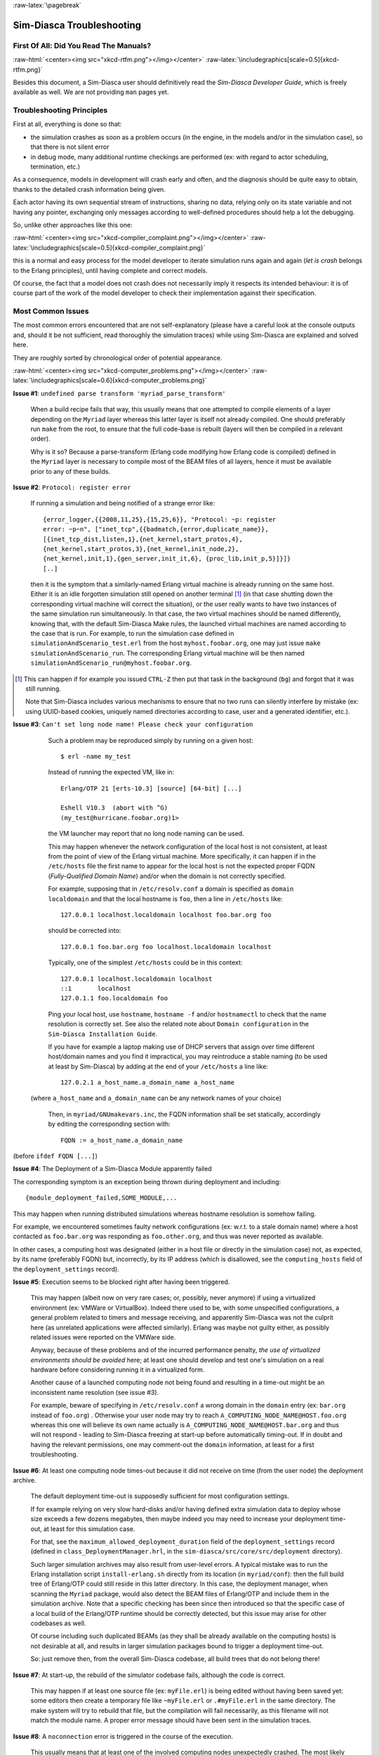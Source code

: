 :raw-latex:`\pagebreak`

--------------------------
Sim-Diasca Troubleshooting
--------------------------


First Of All: Did You Read The Manuals?
=======================================

:raw-html:`<center><img src="xkcd-rtfm.png"></img></center>`
:raw-latex:`\includegraphics[scale=0.5]{xkcd-rtfm.png}`

Besides this document, a Sim-Diasca user should definitively read the *Sim-Diasca Developer Guide*, which is freely available as well. We are not providing ``man`` pages yet.



Troubleshooting Principles
==========================

First at all, everything is done so that:

- the simulation crashes as soon as a problem occurs (in the engine, in the models and/or in the simulation case), so that there is not silent error
- in debug mode, many additional runtime checkings are performed (ex: with regard to actor scheduling, termination, etc.)


As a consequence, models in development will crash early and often, and the diagnosis should be quite easy to obtain, thanks to the detailed crash information being given.

Each actor having its own sequential stream of instructions, sharing no data, relying only on its state variable and not having any pointer, exchanging only messages according to well-defined procedures should help a lot the debugging.

So, unlike other approaches like this one:

:raw-html:`<center><img src="xkcd-compiler_complaint.png"></img></center>`
:raw-latex:`\includegraphics[scale=0.5]{xkcd-compiler_complaint.png}`


this is a normal and easy process for the model developer to iterate simulation runs again and again (*let is crash* belongs to the Erlang principles), until having complete and correct models.

Of course, the fact that a model does not crash does not necessarily imply it respects its intended behaviour: it is of course part of the work of the model developer to check their implementation against their specification.




Most Common Issues
==================

The most common errors encountered that are not self-explanatory (please have a careful look at the console outputs and, should it be not sufficient, read thoroughly the simulation traces) while using Sim-Diasca are explained and solved here.

They are roughly sorted by chronological order of potential appearance.


:raw-html:`<center><img src="xkcd-computer_problems.png"></img></center>`
:raw-latex:`\includegraphics[scale=0.6]{xkcd-computer_problems.png}`



**Issue #1**: ``undefined parse transform 'myriad_parse_transform'``

	When a build recipe fails that way, this usually means that one attempted to compile elements of a layer depending on the ``Myriad`` layer whereas this latter layer is itself not already compiled. One should preferably run ``make`` from the root, to ensure that the full code-base is rebuilt (layers will then be compiled in a relevant order).

	Why is it so? Because a parse-transform (Erlang code modifying how Erlang code is compiled) defined in the ``Myriad`` layer is necessary to compile most of the BEAM files of all layers, hence it must be available prior to any of these builds.



**Issue #2**: ``Protocol: register error``

	If running a simulation and being notified of a strange error like::

		{error_logger,{{2008,11,25},{15,25,6}}, "Protocol: ~p: register
		error: ~p~n", ["inet_tcp",{{badmatch,{error,duplicate_name}},
		[{inet_tcp_dist,listen,1},{net_kernel,start_protos,4},
		{net_kernel,start_protos,3},{net_kernel,init_node,2},
		{net_kernel,init,1},{gen_server,init_it,6}, {proc_lib,init_p,5}]}]}
		[..]

	then it is the symptom that a similarly-named Erlang virtual machine is already running on the same host. Either it is an idle forgotten simulation still opened on another terminal [#]_ (in that case shutting down the corresponding virtual machine will correct the situation), or the user really wants to have two instances of the same simulation run simultaneously. In that case, the two virtual machines should be named differently, knowing that, with the default Sim-Diasca Make rules, the launched virtual machines are named according to the case that is run. For example, to run the simulation case defined in ``simulationAndScenario_test.erl`` from the host ``myhost.foobar.org``, one may just issue ``make simulationAndScenario_run``. The corresponding Erlang virtual machine will be then named ``simulationAndScenario_run@myhost.foobar.org``.

.. [#] This can happen if for example you issued ``CTRL-Z`` then put that task in the background (``bg``) and forgot that it was still running.

	Note that Sim-Diasca includes various mechanisms to ensure that no two runs can silently interfere by mistake (ex: using UUID-based cookies, uniquely named directories according to case, user and a generated identifier, etc.).



**Issue #3**: ``Can't set long node name! Please check your configuration``

	Such a problem may be reproduced simply by running on a given host::

	  $ erl -name my_test

	Instead of running the expected VM, like in::

	  Erlang/OTP 21 [erts-10.3] [source] [64-bit] [...]

	  Eshell V10.3  (abort with ^G)
	  (my_test@hurricane.foobar.org)1>

	the VM launcher may report that no long node naming can be used.

	This may happen whenever the network configuration of the local host is not consistent, at least from the point of view of the Erlang virtual machine. More specifically, it can happen if in the ``/etc/hosts`` file the first name to appear for the local host is not the expected proper FQDN (*Fully-Qualified Domain Name*) and/or when the domain is not correctly specified.

	For example, supposing that in ``/etc/resolv.conf`` a domain is specified as ``domain localdomain`` and that the local hostname is ``foo``, then a line in ``/etc/hosts`` like::

	  127.0.0.1 localhost.localdomain localhost foo.bar.org foo

	should be corrected into::

	  127.0.0.1 foo.bar.org foo localhost.localdomain localhost

	Typically, one of the simplest ``/etc/hosts`` could be in this context::

	  127.0.0.1 localhost.localdomain localhost
	  ::1       localhost
	  127.0.1.1 foo.localdomain foo


	Ping your local host, use ``hostname``, ``hostname -f`` and/or ``hostnamectl`` to check that the name resolution is correctly set. See also the related note about ``Domain configuration`` in the ``Sim-Diasca Installation Guide``.

	If you have for example a laptop making use of DHCP servers that assign over time different host/domain names and you find it impractical, you may reintroduce a stable naming (to be used at least by Sim-Diasca) by adding at the end of your ``/etc/hosts`` a line like::

	 127.0.2.1 a_host_name.a_domain_name a_host_name

  (where ``a_host_name`` and ``a_domain_name`` can be any network names of your choice)

	Then, in ``myriad/GNUmakevars.inc``, the FQDN information shall be set statically, accordingly by editing the corresponding section with::

	 FQDN := a_host_name.a_domain_name

(before ``ifdef FQDN [...]``)



**Issue #4**: The Deployment of a Sim-Diasca Module apparently failed

The corresponding symptom is an exception being thrown during deployment and including::

  {module_deployment_failed,SOME_MODULE,...


This may happen when running distributed simulations whereas hostname resolution is somehow failing.

For example, we encountered sometimes faulty network configurations (ex: w.r.t. to a stale domain name) where a host contacted as ``foo.bar.org`` was responding as ``foo.other.org``, and thus was never reported as available.

In other cases, a computing host was designated (either in a host file or directly in the simulation case) not, as expected, by its name (preferably FQDN) but, incorrectly, by its IP address (which is disallowed, see the ``computing_hosts`` field of the ``deployment_settings`` record).


**Issue #5**: Execution seems to be blocked right after having been triggered.

	This may happen (albeit now on very rare cases; or, possibly, never anymore) if using a virtualized environment (ex: VMWare or VirtualBox). Indeed there used to be, with some unspecified configurations, a general problem related to timers and message receiving, and apparently Sim-Diasca was not the culprit here (as unrelated applications were affected similarly). Erlang was maybe not guilty either, as possibly related issues were reported on the VMWare side.

	Anyway, because of these problems and of the incurred performance penalty, *the use of virtualized environments should be avoided* here; at least one should develop and test one's simulation on a real hardware before considering running it in a virtualized form.

	Another cause of a launched computing node not being found and resulting in a time-out might be an inconsistent name resolution (see issue #3).

	For example, beware of specifying in ``/etc/resolv.conf`` a wrong domain in the ``domain`` entry (ex: ``bar.org`` instead of ``foo.org``) . Otherwise your user node may try to reach ``A_COMPUTING_NODE_NAME@HOST.foo.org`` whereas this one will believe its own name actually is ``A_COMPUTING_NODE_NAME@HOST.bar.org`` and thus will not respond - leading to Sim-Diasca freezing at start-up before automatically timing-out. If in doubt and having the relevant permissions, one may comment-out the ``domain`` information, at least for a first troubleshooting.



**Issue #6**: At least one computing node times-out because it did not receive on time (from the user node) the deployment archive.

	The default deployment time-out is supposedly sufficient for most configuration settings.

	If for example relying on very slow hard-disks and/or having defined extra simulation data to deploy whose size exceeds a few dozens megabytes, then maybe indeed you may need to increase your deployment time-out, at least for this simulation case.

	For that, see the ``maximum_allowed_deployment_duration`` field of the ``deployment_settings`` record (defined in ``class_DeploymentManager.hrl``, in the ``sim-diasca/src/core/src/deployment`` directory).

	Such larger simulation archives may also result from user-level errors. A typical mistake was to run the Erlang installation script ``install-erlang.sh`` directly from its location (in ``myriad/conf``): then the full build tree of Erlang/OTP could still reside in this latter directory. In this case, the deployment manager, when scanning the ``Myriad`` package, would also detect the BEAM files of Erlang/OTP and include them in the simulation archive. Note that a specific checking has been since then introduced so that the specific case of a local build of the Erlang/OTP runtime should be correctly detected, but this issue may arise for other codebases as well.

	Of course including such duplicated BEAMs (as they shall be already available on the computing hosts) is not desirable at all, and results in larger simulation packages bound to trigger a deployment time-out.

	So: just remove then, from the overall Sim-Diasca codebase, all build trees that do not belong there!



**Issue #7**: At start-up, the rebuild of the simulator codebase fails, although the code is correct.

	This may happen if at least one source file (ex: ``myFile.erl``) is being edited without having been saved yet: some editors then create a temporary file like ``~myFile.erl`` or ``.#myFile.erl`` in the same directory. The make system will try to rebuild that file, but the compilation will fail necessarily, as this filename will not match the module name. A proper error message should have been sent in the simulation traces.



**Issue #8**: A ``noconnection`` error is triggered in the course of the execution.

	This usually means that at least one of the involved computing nodes unexpectedly crashed. The most likely reason is that its host was exceedingly loaded. This happens typically in the course of the creation of the initial actors: a too large simulation may then result on the exhaustion of the RAM (and, possibly, swap) of at least one computing host, crashing the whole simulation.

	Solution: opt for a less demanding simulation and/or use more hosts, ensuring they have roughly the same level of free resources (knowing that the load balancer tends to even the resource demands across the available hosts).



**Issue #9**: Apparently my newer code does not seem to be taken into account!

   More precisely, some changes to the source code have been made, yet the newer executions seem to correspond to the code that existed before the change rather than to the updated one. Or, more generally, the executed code does not seem to correspond to the specified one.

   This could happen when multiple BEAM versions of the same module can be found from the deployment root. For example, from some subdirectory in the sources, one may have issued ``cp -r foo_directory foo_directory-hidden``, to save temporarily its content while experimenting in-place in ``foo_directory``.

   The problem is that the deployment manager will scan for all BEAMs from the deployment root, and include them in the deployment archive. As a result, on each computing node, any BEAM found in ``foo_directory-hidden`` will be deployed as well and, depending on the code path, ``foo_directory-hidden/a_module.beam`` may be found before ``foo_directory/a_module.beam`` (unfortunately this tends to be often the case). As a consequence, the previous version of the code (the hidden one) would be wrongly executed.

   The solution is to avoid to perform back-ups directly in the source tree (ex: use ``git stash``) or, at the very least, to copy them once all BEAMs have been removed, to avoid that they silently collide.

   Another possible cause of not seeing a change when running Sim-Diasca (at least, not the first time it is then run) is to modify a source file without recompiling it afterwards: Sim-Diasca, during its deployment, will then recompile the whole (thus updating any BEAM file that requires it), yet the previous version of the BEAM may have already been loaded by the user node (and possibly sent over the network to other nodes). These changes would be visible only from the second run, not the first one. To avoid that, one should recompile a module when having modified it - anyway after a change we have to check that the module still compiles, isn't it?



**Issue #10**: My simulation seems to be finished, however it does not return to the shell, and it is still eating a lot of resources for quite long. What's happening?

	It may happen whenever a simulation is executed for a long time and/or with numerous actors, whereas the intensity of trace sendings has not been lowered: although all trace modes write down a trace directly as soon as possible once received, and none, except the PDF mode, incurs long processings at shutdown, nevertheless all trace modes can significantly delay this shutdown phase.

	The reason is that the trace aggregation process (see ``class_TraceAggregator``) could not cope with the speed at which traces are sent by the various emitters, including actors. Thus traces accumulate in the aggregator mailbox, and time is needed for them to be formatted and flushed on disk. Sending too many traces regarding the aggregator speed should be avoided, as accumulating messages in the mailbox may result in a huge RAM consumption, delayed shutdown, and risk that a simulation crash happens whereas the corresponding traces are not written yet.



**Issue #11**: At runtime, an exception like ``{unexpected_ack_from,APid,PidList,ATick,ActorPid}`` is thrown.

   Although it looks as if the engine was faulty, the cause must lie in the code of the class corresponding to the instance ``ActorPid`` refers to: most probably that an updated state was not taken into account into one of its methods, from where an actor message was sent (directly or not, like in the case of the creation of another actor) to the process corresponding to ``APid``.

   Indeed an actor message must have been sent, returning an updated state tracking that sending, whereas a previous state, unaware of that sending, was instead returned to WOOPER by that method. Thus when that actor received the acknowledgement corresponding to the actor message it sent, it does not correspond to any recorded sending, leading to the ``unexpected_ack_from`` exception to be triggered.



**Issue #12**: Simulation runs, but is slow.

   This is a difficult issue to tackle generically. Some slowness are more acceptable than others:

   :raw-html:`<center><img src="xkcd-long_light.png"></img></center>`
   :raw-latex:`\includegraphics[scale=6.0]{xkcd-long_light.png}`

   Most efficient solutions to increase speed are:

   - increase your computing resources (more nodes, more powerful, better network, etc.); check that you are never hitting the swap and, more generally, try to ensure that computing nodes stay well below a high load (performances in that case degrade swiftly)
   - make (a better) use of advanced scheduling (models seldom require all the same evaluation frequency)
   - selectively tune your models (ex: use ``etop`` and the traces to spot the most-demanding ones)
   - switch to more "exotic" solutions, like native compilation or the use of `NIFs <http://erlang.org/doc/tutorial/nif.html>`_ (i.e. *Native Implemented Functions*)
   - ultimately, if at all possible, reduce your problem size
   - improve your algorithms (ex: choose better data-structures):
   :raw-html:`<center><img src="xkcd-algorithms"></img></center>`
   :raw-latex:`\includegraphics[scale=0.5]{xkcd-algorithms.png}`



**Issue #13**: Simulation seems to freeze, or to be surprisingly slow, or more generally does not behave as expected, and I do not want to stick ``io:format`` calls everywhere to understand what is happening.

	If not using the simulation traces either to figure out what is happening, then a good approach could be to connect to the busiest computing nodes (use simply ``top`` on each host) to determine what they are doing; to do so, track in the console the line which reminds the user of the names of the computing nodes and of the simulation cookie, like in::

	  To connect to computing nodes [
	   'Scheduling_scalability_test-boudevil@server1',
	   'Scheduling_scalability_test-boudevil@server2',
	   'Scheduling_scalability_test-boudevil@server3'], use cookie
	   '1f793a6ba507-d389-2e11-5bd1-2f759320'.

	Then run a new node, connect to the computing node and run ``etop`` to inspect it, like in (maybe exporting ``DISPLAY`` and/or increasing the net tick time can help)::

	  erl -epmd_port 4506 -setcookie '1f793a6ba507-d389-2e11-5bd1-2f759320' -sname inspector
	  (inspector@tesla)1> net_adm:ping(
		'Scheduling_scalability_test-boudevil@server2').
	  pong

	Then hit CTRL-G and enter::

	  --> r 'Scheduling_scalability_test-boudevil@server2'
	  --> j
		1  {shell,start,[init]}
		2* {'Scheduling_scalability_test-boudevil@server2',shell,start,[]}
	  --> c 2
	  (Scheduling_scalability_test-boudevil@server2)1> etop:start().

	(note that the ping is not necessary, just issuing ``r 'Scheduling_scalability_test-boudevil@server2'`` then ``c`` would suffice)

	Then you are able to see something like:

:raw-html:`<center><img src="etop.png"></img></center>`
:raw-latex:`\includegraphics[scale=0.5]{etop.png}`

	You can also run ``observer`` instead::

	 (Scheduling_scalability_test-boudevil@server2)1> observer:start().

	And then we have:

:raw-html:`<center><img src="observer.png"></img></center>`
:raw-latex:`\includegraphics[scale=0.5]{observer.png}`



**Issue #14**: Simulation runs, but result generation fails.

	If the error message mentions ``unknown or ambiguous terminal type``, this means that ``gnuplot`` (used by probes to generate graphical outputs) is (surprisingly enough) *not* able to generate PNG files. Either rebuild it accordingly, or select a gnuplot package in your distribution whose PNG support has been enabled beforehand.



**Issue #15** [unlikely to happen anymore: cleaner script used by default now]: At start-up, no available computing node is found, each candidate node being apparently successfully launched, but not responding.

	This may happen if a previous simulation crashed and thus could not reach its clean-up phase: then pending Erlang nodes, spawned by the previous run, may linger for up to 10 minutes before their automatic shutdown, should the node cleaner script have been unable to remove them, for any reason (which must be *very* uncommon).

	Indeed their node name will be correct, so no attempt to launch them will be made, but the automatic authentication system of the engine, based on security cookies generated from a unique UUID, will prevent the connection to these preexisting nodes. They will thus be deemed unavailable and the simulation will stop, short of being able to rely on any computing node. The solution is then either to remove these pending nodes manually (one effective yet rough means of doing so being ``killall -9 ssh beam beam.smp``, to be run on all computing nodes) or to set the ``perform_initial_node_cleanup`` field in the ``deployment_settings`` record to true (see ``class_DeploymentManager.hrl``) and recompile, in which case any lingering node would be removed when colliding with a newer run; as this latter setting is now the default, this issue should not happen frequently anymore, or at all.



**Issue #16**: Simulation runs and fails with no specific error message in the traces.


	Of course this never happens usually, as it is precisely what we want to avoid.

	Such a behaviour may sum up to a message like::

 --- diasca {2200,2} still in progress at 2021/1/12 10:29:21 ---

being issued, then::

  <----------------
  [emergency] The 'Sim-Diasca-XXX-YYY-128694-computing-node@foobar.org'
  node disconnected, performing an emergency shutdown.
  ---------------->

  <----------------
  [emergency] EXIT message received for <11029.94.0>, whose exit
  reason was: noconnection, terminating now.
  ---------------->



The only case when such a behaviour was reported happened when a model developer created by mistake an infinite recursion [#]_; the induced RAM consumption resulted in instantly having the VM killed by the operating system.

.. [#] Precisely: from a given actor oneway A, instead of calling the version of its mother class with ``wooper:executeOnewayAs/4``, ``wooper:executeOneway/3`` was used, leading to A calling itself indefinitely and exploding the stack.

So chances are that this corresponds to a user implementation error.




**Issue #17** [now unlikely to happen, as ``run_erl`` not used by default anymore]: A simulation case is launched, yet it freezes just after the line telling the trace aggregator has been created, and stays unresponsive until CTRL-C is entered.

	This typically happens after a first failed launch: a virtual machine bearing the same name is already running on the background, thus preventing another one to be launched. The solution may be as simple as a brutal, yet efficient, ``killall -9 beam.smp``.

	This issue used to occur more frequently when the default launching mode was set to rely on ``run_erl`` (rather than a direct start from the command-line). No more ``{error_logger,T,"Protocol: ~tp: the name X@Ya seems to be in use by another Erlang node",["inet_tcp"]}`` was reported by the VM (as discussed in issue #1) yet, strangely enough, the issue discussed here could happen during the mass running of tests (ex: when executing ``make test`` from the root). ``run_erl`` was suspected here.



**Issue #18** Simulation is not reproducible.

	One may run, in reproducible mode, a simulation twice, and unfortunately realize that results happen to differ.

	Whether or not the technical setting changed (ex: local run versus a distributed one), it is abnormal and surely disturbing - moreover it tends to be among the issues that are the most difficult to investigate.

	Of course the engine might be the culprit, yet, for the moment at least, every time that reproducibility was lost, the cause was found to lie in the simulation itself, not in the engine.

	The actual culprit could be the simulation case (ex: see `Randomness Pitfalls`_) or the models. For example the implementor must remind that simulations are executed so that they are reproducible, while PIDs are expected to change from one run to another (a bit like pointers). Hence no operation, except equality testing, shall be performed on them. For reliable, stable actor identifiers, one must use AAIs instead.

.. Note::

  We encountered once a bug at this level, where an actor collected a list of other actors (possibly containing duplicates) and needed to select only one of them (of course in a reproducible manner) by applying some criterion.

  This operation should have been done on their AAI (even if it implied a conversion back and forth their PID), but it had been done on their PID instead. ``list_utils:uniquify/1`` was used to remove first the duplicates; the order of the resulting list was not specified, yet of course it could only be deterministically reordered.

  However this function happens to internally sort the elements of that list; as a consequence, removing duplicates from a list of non-reproducible PIDs resulted in a non-reproducible ordering, and the whole simulation started to behave differently from a run to the next...


	To considerably increase the chances of spotting that different outcomes stem from a simulation (without even looking at the results), now the total number of diascas elapsed and of instance schedulings is displayed on the console. As soon as at least one of them differ from a run to another, the simulation is known to introduce non-reproducible elements, and must be fixed.



**Issue #19** Problem when rebuilding the documentation.

	In some cases the generated documentation encountered problems, typically the table of contents of the technical manual was empty.

	This may come from some tools that insert Unicode characters (typically ``U+FEFF``) that are invisible in most editors (ex: ``emacs``) yet that are not supported by the documentation generators (based on docutils and the RST syntax).

	A solution is to check the output of the documentation tools (ex: ``rubber``) or to use editors like ``nedit``, which displays these characters that shall be removed.




Common Misconceptions
=====================

:raw-html:`<center><img src="xkcd-misconceptions.png"></img></center>`
:raw-latex:`\includegraphics[scale=0.6]{xkcd-misconceptions.png}`


Here is the list of most common misconceptions that we spotted:


**Traces are part of simulation results**

  This is not what we promote: we see the distributed traces as a way of monitoring technically a simulation run. Results are typically probe reports. Moreover, for actual large-scale runs, we generally prefer to disable traces.


**The Performance Tracker is the one responsible for the progress information output on the terminal**

  No, the culprit is the `console tracker`_, which is a live lightweight Sim-Diasca built-in, whereas the `performance tracker`_ is an unrelated, optional, more complex post-mortem feature.
